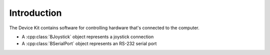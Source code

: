 .. title:: The Device Kit

Introduction
============

The Device Kit contains software for controlling hardware that's connected to
the computer.

* A :cpp:class:`BJoystick` object represents a joystick connection
* A :cpp:class:`BSerialPort` object represents an RS-232 serial port
